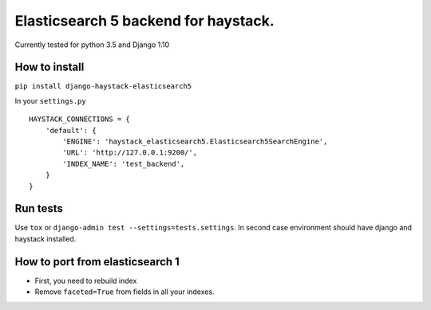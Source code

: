 =====================================
Elasticsearch 5 backend for haystack.
=====================================

Currently tested for python 3.5 and Django 1.10

How to install
==============

``pip install django-haystack-elasticsearch5``

In your ``settings.py``


::

    HAYSTACK_CONNECTIONS = {
        'default': {
            'ENGINE': 'haystack_elasticsearch5.Elasticsearch5SearchEngine',
            'URL': 'http://127.0.0.1:9200/',
            'INDEX_NAME': 'test_backend',
        }
    }


Run tests
=========

Use ``tox`` or  ``django-admin test --settings=tests.settings``. In second case environment should have django and haystack installed.


How to port from elasticsearch 1
================================
- First, you need to rebuild index
- Remove ``faceted=True`` from fields in all your indexes.
